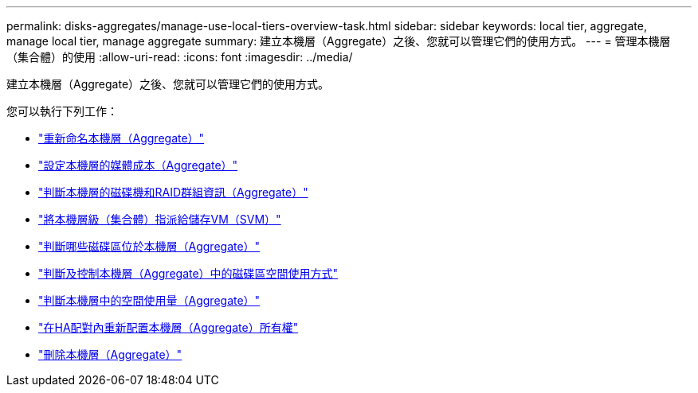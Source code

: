 ---
permalink: disks-aggregates/manage-use-local-tiers-overview-task.html 
sidebar: sidebar 
keywords: local tier, aggregate, manage local tier, manage aggregate 
summary: 建立本機層（Aggregate）之後、您就可以管理它們的使用方式。 
---
= 管理本機層（集合體）的使用
:allow-uri-read: 
:icons: font
:imagesdir: ../media/


建立本機層（Aggregate）之後、您就可以管理它們的使用方式。

您可以執行下列工作：

* link:rename-local-tier-task.html["重新命名本機層（Aggregate）"]
* link:set-media-cost-local-tier-task.html["設定本機層的媒體成本（Aggregate）"]
* link:determine-drive-raid-group-info-aggregate-task.html["判斷本機層的磁碟機和RAID群組資訊（Aggregate）"]
* link:assign-aggregates-svms-task.html["將本機層級（集合體）指派給儲存VM（SVM）"]
* link:determine-volumes-reside-aggregate-task.html["判斷哪些磁碟區位於本機層（Aggregate）"]
* link:determine-control-volume-space-aggregate-concept.html["判斷及控制本機層（Aggregate）中的磁碟區空間使用方式"]
* link:determine-space-usage-aggregate-concept.html["判斷本機層中的空間使用量（Aggregate）"]
* link:relocate-aggregate-ownership-task.html["在HA配對內重新配置本機層（Aggregate）所有權"]
* link:delete-local-tier-task.html["刪除本機層（Aggregate）"]

